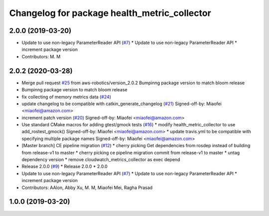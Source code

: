 ^^^^^^^^^^^^^^^^^^^^^^^^^^^^^^^^^^^^^^^^^^^^^
Changelog for package health_metric_collector
^^^^^^^^^^^^^^^^^^^^^^^^^^^^^^^^^^^^^^^^^^^^^

2.0.0 (2019-03-20)
------------------
* Update to use non-legacy ParameterReader API (`#7 <https://github.com/aws-robotics/health-metrics-collector-ros1/issues/7>`_)
  * Update to use non-legacy ParameterReader API
  * increment package version
* Contributors: M. M

2.0.2 (2020-03-28)
------------------
* Merge pull request `#25 <https://github.com/aws-robotics/health-metrics-collector-ros1/issues/25>`_ from aws-robotics/version_2.0.2
  Bumpinng package version to match bloom release
* Bumpinng package version to match bloom release
* fix collecting of memory metrics data (`#24 <https://github.com/aws-robotics/health-metrics-collector-ros1/issues/24>`_)
* update changelog to be compatible with catkin_generate_changelog (`#21 <https://github.com/aws-robotics/health-metrics-collector-ros1/issues/21>`_)
  Signed-off-by: Miaofei <miaofei@amazon.com>
* increment patch version (`#20 <https://github.com/aws-robotics/health-metrics-collector-ros1/issues/20>`_)
  Signed-off-by: Miaofei <miaofei@amazon.com>
* Use standard CMake macros for adding gtest/gmock tests (`#16 <https://github.com/aws-robotics/health-metrics-collector-ros1/issues/16>`_)
  * modify health_metric_collector to use add_rostest_gmock()
  Signed-off-by: Miaofei <miaofei@amazon.com>
  * update travis.yml to be compatible with specifying multiple package names
  Signed-off-by: Miaofei <miaofei@amazon.com>
* [Master branch] CE pipeline migration (`#12 <https://github.com/aws-robotics/health-metrics-collector-ros1/issues/12>`_)
  * cherry picking Get dependencies from rosdep instead of building from release-v1 to master
  * cherry picking ce pipeline migration commit from release-v1 to master
  * untag dependency version
  * remove cloudwatch_metrics_collector as exec depend
* Release 2.0.0 (`#9 <https://github.com/aws-robotics/health-metrics-collector-ros1/issues/9>`_)
  * Release 2.0.0
  * 2.0.0
* Update to use non-legacy ParameterReader API (`#7 <https://github.com/aws-robotics/health-metrics-collector-ros1/issues/7>`_)
  * Update to use non-legacy ParameterReader API
  * increment package version
* Contributors: AAlon, Abby Xu, M. M, Miaofei Mei, Ragha Prasad

1.0.0 (2019-03-20)
------------------
